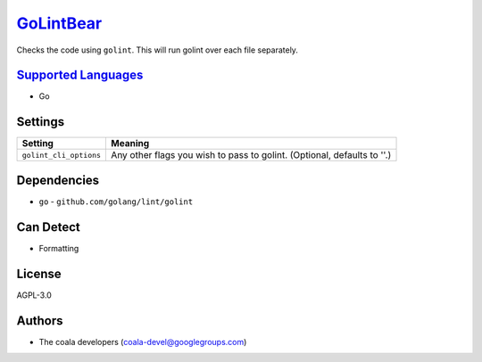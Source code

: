 `GoLintBear <https://github.com/coala/coala-bears/tree/master/bears/go/GoLintBear.py>`_
================================================================================================

Checks the code using ``golint``. This will run golint over each file
separately.

`Supported Languages <../README.rst>`_
--------------------------------------

* Go

Settings
--------

+-------------------------+--------------------------------------------------------+
| Setting                 |  Meaning                                               |
+=========================+========================================================+
|                         |                                                        |
| ``golint_cli_options``  | Any other flags you wish to pass to golint. (Optional, |
|                         | defaults to ''.)                                       |
|                         |                                                        |
+-------------------------+--------------------------------------------------------+


Dependencies
------------

* ``go`` - ``github.com/golang/lint/golint``


Can Detect
----------

* Formatting

License
-------

AGPL-3.0

Authors
-------

* The coala developers (coala-devel@googlegroups.com)
